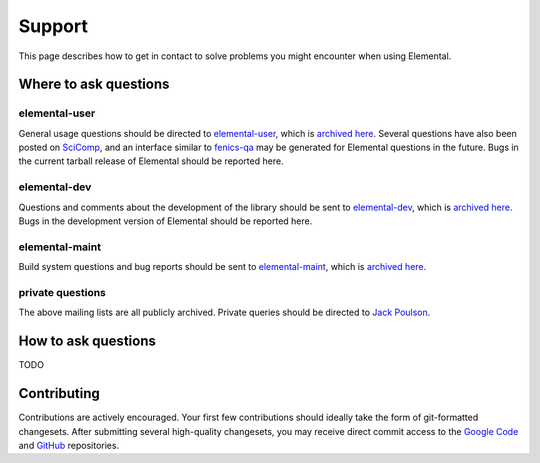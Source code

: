 .. _support:

#######
Support
#######

This page describes how to get in contact to solve problems you might
encounter when using Elemental.

.. _help_answers:

Where to ask questions
======================

elemental-user
--------------
General usage questions should be directed to 
`elemental-user <mailto:elemental-user@googlegroups.com>`__, which is
`archived here <https://groups.google.com/forum/#!forum/elemental-user>`__.
Several questions have also been posted on 
`SciComp <http://scicomp.stackexchange.com>`__, and an interface similar
to `fenics-qa <http://fenicsproject.org/qa>`__ may be generated for 
Elemental questions in the future.
Bugs in the current tarball release of Elemental should be reported here.

elemental-dev
-------------
Questions and comments about the development of the library should be sent 
to `elemental-dev <mailto:elemental-dev@googlegroups.com>`__, which is
`archived here <https://groups.google.com/forum/#!forum/elemental-dev>`__.
Bugs in the development version of Elemental should be reported here.

elemental-maint
---------------
Build system questions and bug reports should be sent to 
`elemental-maint <mailto:elemental-maint@googlegroups.com>`__, which is
`archived here <https://groups.google.com/forum/#!forum/elemental-maint>`__.

private questions
-----------------
The above mailing lists are all publicly archived. Private queries should be
directed to `Jack Poulson <mailto:jack.poulson@gmail.com>`__.

How to ask questions
====================

TODO

Contributing
============

Contributions are actively encouraged. Your first few contributions should 
ideally take the form of git-formatted changesets. After submitting several 
high-quality changesets, you may receive direct commit access to the 
`Google Code <http://code.google.com/p/elemental>`__ and 
`GitHub <http://github.com/poulson/elemental>`__ repositories.
